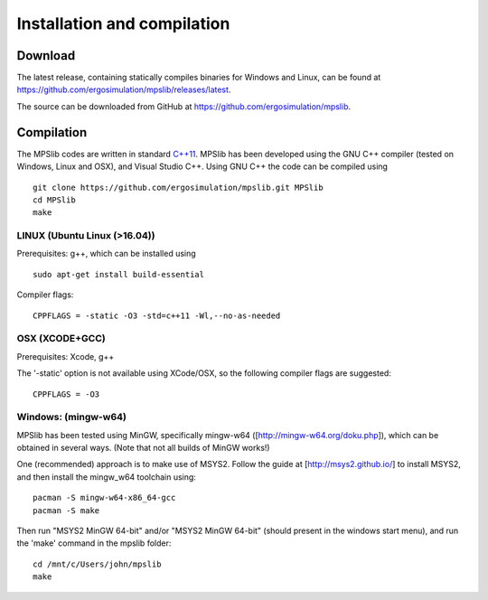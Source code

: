 Installation and compilation
============================

Download
--------

The latest release, containing statically compiles binaries for Windows and Linux, can be found at
https://github.com/ergosimulation/mpslib/releases/latest.

The source can be downloaded from GitHub at
https://github.com/ergosimulation/mpslib.

Compilation
-----------

The MPSlib codes are written in standard
`C++11 <https://www.wikiwand.com/en/C%2B%2B11>`__. MPSlib has been
developed using the GNU C++ compiler (tested on Windows, Linux and OSX),
and Visual Studio C++. Using GNU C++ the code can be compiled using

::

    git clone https://github.com/ergosimulation/mpslib.git MPSlib
    cd MPSlib
    make


LINUX (Ubuntu Linux (>16.04))
^^^^^^^^^^^^^^^^^^^^^^^^^^^^^

Prerequisites: g++, which can be installed using

::

    sudo apt-get install build-essential

Compiler flags:

::

    CPPFLAGS = -static -O3 -std=c++11 -Wl,--no-as-needed

OSX (XCODE+GCC)
^^^^^^^^^^^^^^^

Prerequisites: Xcode, g++

The '-static' option is not available using XCode/OSX, so the following
compiler flags are suggested:

::

    CPPFLAGS = -O3

Windows: (mingw-w64)
^^^^^^^^^^^^^^^^^^^^

MPSlib has been tested using MinGW, specifically mingw-w64
([http://mingw-w64.org/doku.php]), which can be obtained in several
ways. (Note that not all builds of MinGW works!)

One (recommended) approach is to make use of MSYS2. Follow the guide at
[http://msys2.github.io/] to install MSYS2, and then install the
mingw\_w64 toolchain using:

::

        pacman -S mingw-w64-x86_64-gcc
        pacman -S make

Then run "MSYS2 MinGW 64-bit" and/or "MSYS2 MinGW 64-bit" (should present in the windows start menu), and run the 'make' command in the mpslib folder:

::

  cd /mnt/c/Users/john/mpslib
  make


